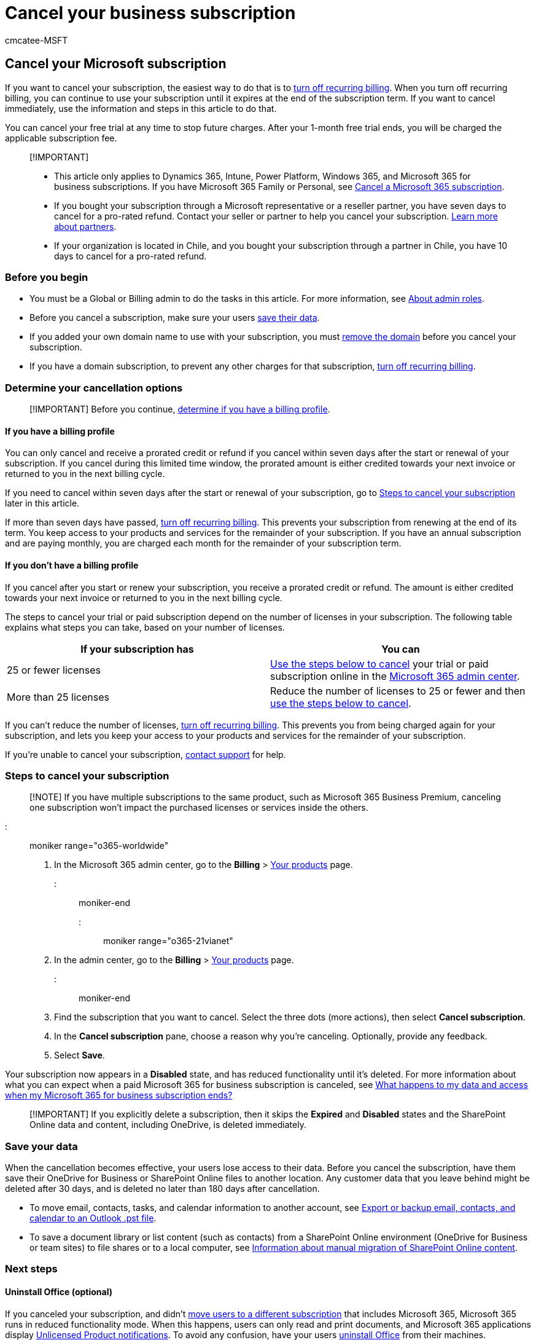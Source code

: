 = Cancel your business subscription
:audience: Admin
:author: cmcatee-MSFT
:description: Learn how to cancel your Dynamics 365, Intune, Power Platform, and Microsoft 365 for business trial or paid subscriptions in the Microsoft 365 admin center.
:f1.keywords: ["NOCSH"]
:manager: scotv
:ms.author: cmcatee
:ms.collection: ["highpri", "M365-subscription-management", "Adm_O365"]
:ms.custom: ["commerce_subscriptions", "VSBFY23", "AdminSurgePortfolio", "AdminTemplateSet", "admindeeplinkMAC"]
:ms.date: 07/07/2022
:ms.localizationpriority: high
:ms.reviewer: jkinma, jmueller
:ms.service: o365-administration
:ms.topic: article
:search.appverid: MET150

== Cancel your Microsoft subscription

If you want to cancel your subscription, the easiest way to do that is to xref:renew-your-subscription.adoc[turn off recurring billing].
When you turn off recurring billing, you can continue to use your subscription until it expires at the end of the subscription term.
If you want to cancel immediately, use the information and steps in this article to do that.

You can cancel your free trial at any time to stop future charges.
After your 1-month free trial ends, you will be charged the applicable subscription fee.

____
[!IMPORTANT]

* This article only applies to Dynamics 365, Intune, Power Platform, Windows 365, and Microsoft 365 for business subscriptions.
If you have Microsoft 365 Family or Personal, see https://support.microsoft.com/office/cancel-a-microsoft-365-subscription-46e2634c-c64b-4c65-94b9-2cc9c960e91b?OCID=M365_DocsCancel_Link[Cancel a Microsoft 365 subscription].
* If you bought your subscription through a Microsoft representative or a reseller partner, you have seven days to cancel for a pro-rated refund.
Contact your seller or partner to help you cancel your subscription.
link:../manage-partners.md#what-can-a-partner-do-for-my-organization-or-school[Learn more about partners].
* If your organization is located in Chile, and you bought your subscription through a partner in Chile, you have 10 days to cancel for a pro-rated refund.
____

=== Before you begin

* You must be a Global or Billing admin to do the tasks in this article.
For more information, see xref:../../admin/add-users/about-admin-roles.adoc[About admin roles].
* Before you cancel a subscription, make sure your users <<save-your-data,save their data>>.
* If you added your own domain name to use with your subscription, you must xref:../../admin/get-help-with-domains/remove-a-domain.adoc[remove the domain] before you cancel your subscription.
* If you have a domain subscription, to prevent any other charges for that subscription, xref:renew-your-subscription.adoc[turn off recurring billing].

=== Determine your cancellation options

____
[!IMPORTANT] Before you continue, link:../billing-and-payments/manage-billing-profiles.md#view-my-billing-profiles[determine if you have a billing profile].
____

==== If you have a billing profile

You can only cancel and receive a prorated credit or refund if you cancel within seven days after the start or renewal of your subscription.
If you cancel during this limited time window, the prorated amount is either credited towards your next invoice or returned to you in the next billing cycle.

If you need to cancel within seven days after the start or renewal of your subscription, go to <<steps-to-cancel-your-subscription,Steps to cancel your subscription>> later in this article.

If more than seven days have passed, xref:renew-your-subscription.adoc[turn off recurring billing].
This prevents your subscription from renewing at the end of its term.
You keep access to your products and services for the remainder of your subscription.
If you have an annual subscription and are paying monthly, you are charged each month for the remainder of your subscription term.

==== If you don't have a billing profile

If you cancel after you start or renew your subscription, you receive a prorated credit or refund.
The amount is either credited towards your next invoice or returned to you in the next billing cycle.

The steps to cancel your trial or paid subscription depend on the number of licenses in your subscription.
The following table explains what steps you can take, based on your number of licenses.

|===
| If your subscription has | You can

| 25 or fewer licenses
| <<steps-to-cancel-your-subscription,Use the steps below to cancel>> your trial or paid subscription online in the https://go.microsoft.com/fwlink/p/?linkid=2024339[Microsoft 365 admin center].

| More than 25 licenses
| Reduce the number of licenses to 25 or fewer and then <<steps-to-cancel-your-subscription,use the steps below to cancel>>.
|===

If you can't reduce the number of licenses, xref:renew-your-subscription.adoc[turn off recurring billing].
This prevents you from being charged again for your subscription, and lets you keep your access to your products and services for the remainder of your subscription.

If you're unable to cancel your subscription, xref:../../admin/get-help-support.adoc[contact support] for help.

=== Steps to cancel your subscription

____
[!NOTE] If you have multiple subscriptions to the same product, such as Microsoft 365 Business Premium, canceling one subscription won't impact the purchased licenses or services inside the others.
____

::: moniker range="o365-worldwide"

. In the Microsoft 365 admin center, go to the *Billing* > https://go.microsoft.com/fwlink/p/?linkid=842054[Your products] page.

::: moniker-end

::: moniker range="o365-21vianet"

. In the admin center, go to the *Billing* > https://go.microsoft.com/fwlink/p/?linkid=850626[Your products] page.

::: moniker-end

. Find the subscription that you want to cancel.
Select the three dots (more actions), then select *Cancel subscription*.
. In the *Cancel subscription* pane, choose a reason why you're canceling.
Optionally, provide any feedback.
. Select *Save*.

Your subscription now appears in a *Disabled* state, and has reduced functionality until it's deleted.
For more information about what you can expect when a paid Microsoft 365 for business subscription is canceled, see xref:what-if-my-subscription-expires.adoc[What happens to my data and access when my Microsoft 365 for business subscription ends?]

____
[!IMPORTANT] If you explicitly delete a subscription, then it skips the *Expired* and *Disabled* states and the SharePoint Online data and content, including OneDrive, is deleted immediately.
____

=== Save your data

When the cancellation becomes effective, your users lose access to their data.
Before you cancel the subscription, have them save their OneDrive for Business or SharePoint Online files to another location.
Any customer data that you leave behind might be deleted after 30 days, and is deleted no later than 180 days after cancellation.

* To move email, contacts, tasks, and calendar information to another account, see https://support.microsoft.com/office/14252b52-3075-4e9b-be4e-ff9ef1068f91[Export or backup email, contacts, and calendar to an Outlook .pst file].
* To save a document library or list content (such as contacts) from a SharePoint Online environment (OneDrive for Business or team sites) to file shares or to a local computer, see link:/sharepoint/troubleshoot/migration-tool/content-manual-migration[Information about manual migration of SharePoint Online content].

=== Next steps

==== Uninstall Office (optional)

If you canceled your subscription, and didn't xref:move-users-different-subscription.adoc[move users to a different subscription] that includes Microsoft 365, Microsoft 365 runs in reduced functionality mode.
When this happens, users can only read and print documents, and Microsoft 365 applications display https://support.microsoft.com/office/0d23d3c0-c19c-4b2f-9845-5344fedc4380[Unlicensed Product notifications].
To avoid any confusion, have your users https://support.microsoft.com/office/9dd49b83-264a-477a-8fcc-2fdf5dbf61d8[uninstall Office] from their machines.

==== Close your account (optional)

If you want to completely close your account with Microsoft, see xref:../close-your-account.adoc[Close your account].

=== Related content

xref:renew-your-subscription.adoc[Renew your subscription] (article) + xref:reactivate-your-subscription.adoc[Reactivate your subscription] (article) + xref:move-users-different-subscription.adoc[Move users to a different subscription] (article)
